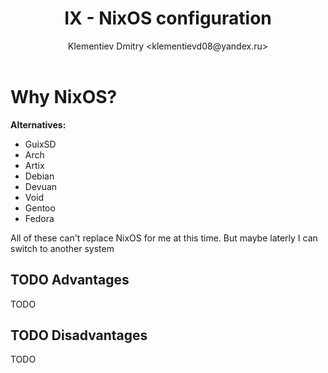 #+TITLE: IX - NixOS configuration
#+AUTHOR: Klementiev Dmitry <klementievd08@yandex.ru>

* Why NixOS?

*Alternatives:*
- GuixSD
- Arch
- Artix
- Debian
- Devuan
- Void
- Gentoo
- Fedora

All of these can't replace NixOS for me at this time. But maybe laterly I can switch to another system

** TODO Advantages

TODO

** TODO Disadvantages

TODO
